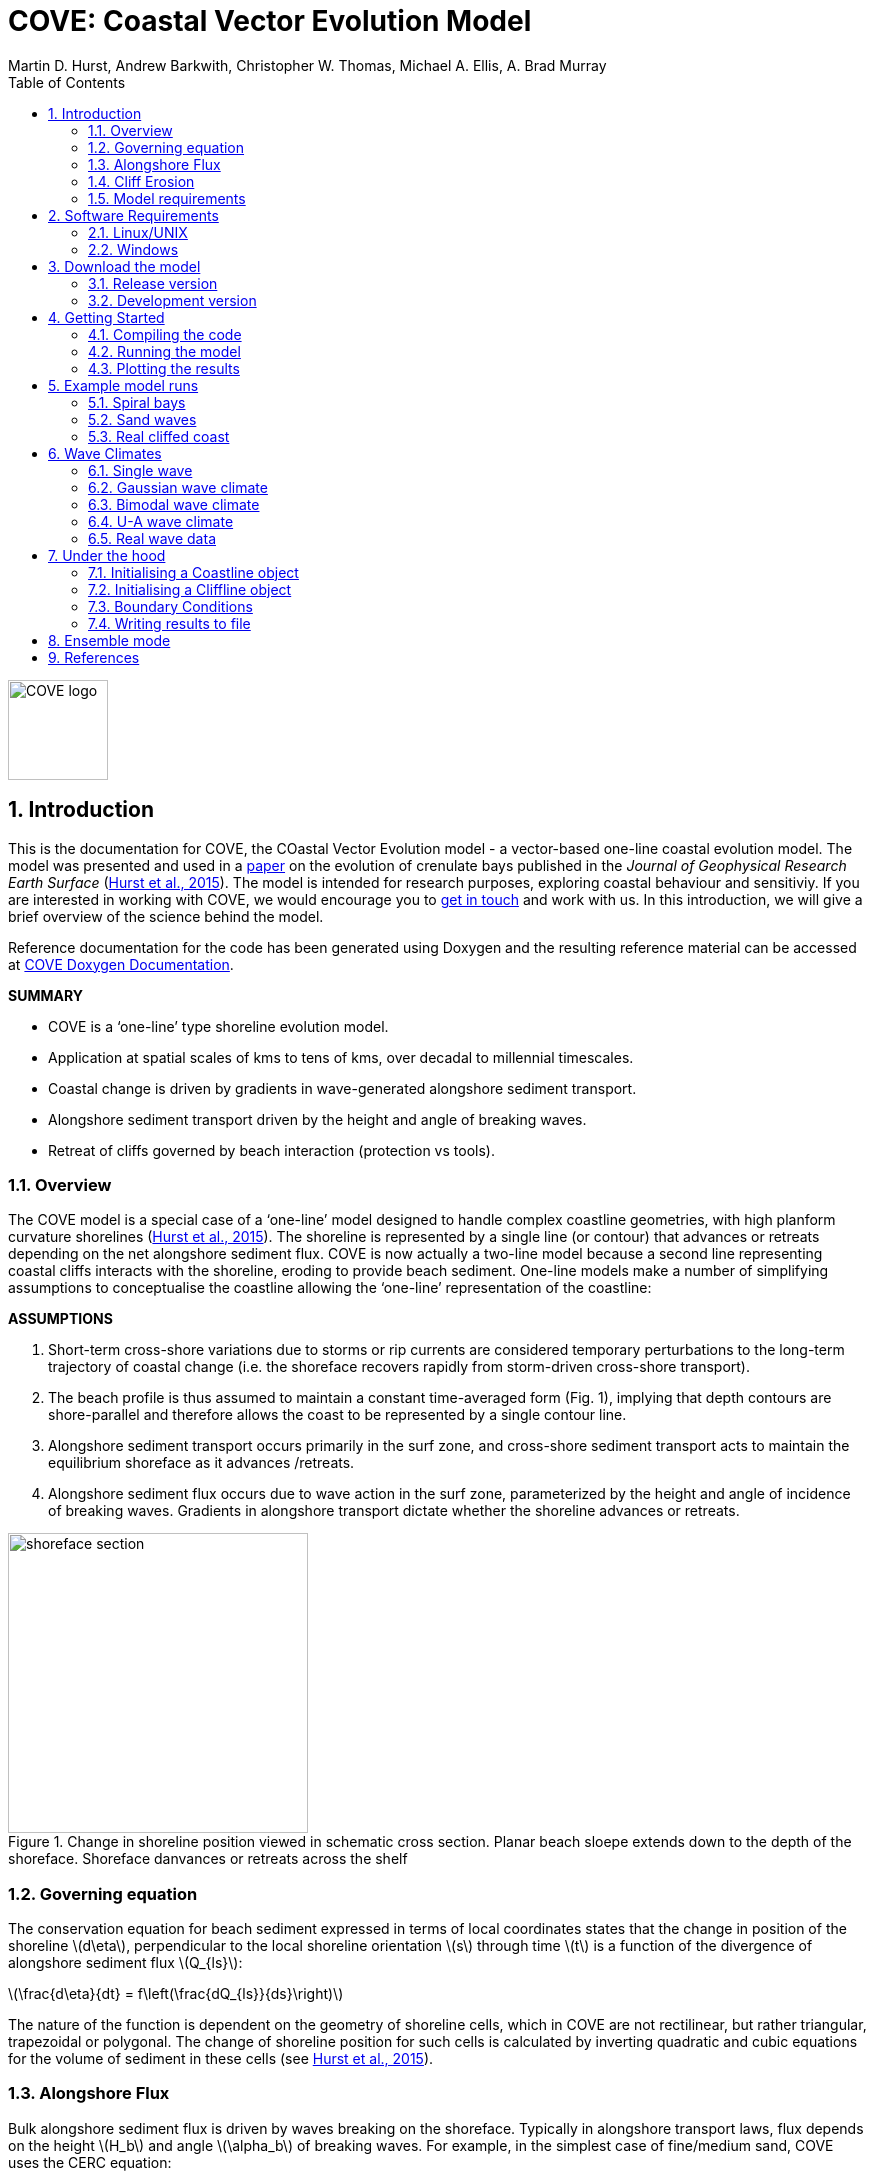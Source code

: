 = COVE: Coastal Vector Evolution Model
Martin D. Hurst, Andrew Barkwith, Christopher W. Thomas, Michael A. Ellis, A. Brad Murray
:toc: left
:stem: latexmath
:imagesdir: ./images/
:numbered:
:source-highlighter: coderay

image::COVE_logo.png[width="100", height="100"]

== Introduction

This is the documentation for COVE, the COastal Vector Evolution model - a vector-based one-line coastal evolution model. The model was presented and used in a http://onlinelibrary.wiley.com/doi/10.1002/2015JF003704/abstract[paper] on the evolution of crenulate bays published in the _Journal of Geophysical Research Earth Surface_ (http://onlinelibrary.wiley.com/doi/10.1002/2015JF003704/abstract[Hurst et al., 2015]). The model is intended for research purposes, exploring coastal behaviour and sensitiviy. If you are interested in working with COVE, we would encourage you to mailto:martin.hurst@glasgow.ac.uk[get in touch] and work with us. In this introduction, we will give a brief overview of the science behind the model.

Reference documentation for the code has been generated using Doxygen and the resulting reference material can be accessed at https://COVE-model.github.io/COVE/documentation/html/index.html[COVE Doxygen Documentation].

*SUMMARY*
====
- COVE is a ‘one-line’ type shoreline evolution model.
- Application at spatial scales of kms to tens of kms, over decadal to millennial timescales.
- Coastal change is driven by gradients in wave-generated alongshore sediment transport.
- Alongshore sediment transport driven by the height and angle of breaking waves.
- Retreat of cliffs governed by beach interaction (protection vs tools).
====

=== Overview

The COVE model is a special case of a ‘one-line’ model designed to handle complex coastline geometries, with high planform curvature shorelines (http://onlinelibrary.wiley.com/doi/10.1002/2015JF003704/abstract[Hurst et al., 2015]). The shoreline is represented by a single line (or contour) that advances or retreats depending on the net alongshore sediment flux. COVE is now actually a two-line model because a second line representing coastal cliffs interacts with the shoreline, eroding to provide beach sediment. One-line models make a number of simplifying assumptions to conceptualise the coastline allowing the ‘one-line’ representation of the coastline:

*ASSUMPTIONS*
====
1. Short-term cross-shore variations due to storms or rip currents are considered temporary perturbations to the long-term
trajectory of coastal change (i.e. the shoreface recovers rapidly from storm-driven cross-shore transport).
2. The beach profile is thus assumed to maintain a constant time-averaged form (Fig. 1), implying that depth contours are
shore-parallel and therefore allows the coast to be represented by a single contour line.
3. Alongshore sediment transport occurs primarily in the surf zone, and cross-shore sediment transport acts to maintain the
equilibrium shoreface as it advances /retreats.
4. Alongshore sediment flux occurs due to wave action in the surf zone, parameterized by the height and angle of incidence
of breaking waves. Gradients in alongshore transport dictate whether the shoreline advances or retreats.
====

image::shoreface_section.png[title="Change in shoreline position viewed in schematic cross section. Planar beach sloepe extends down to the depth of the shoreface. Shoreface danvances or retreats across the shelf",width="300",align="center"]

=== Governing equation
The conservation equation for beach sediment expressed in terms of local coordinates states that the change in position of the shoreline latexmath:[d\eta], perpendicular to the local shoreline orientation latexmath:[s] through time latexmath:[t] is a function of the divergence of alongshore sediment flux latexmath:[Q_{ls}]:

latexmath:[\frac{d\eta}{dt} = f\left(\frac{dQ_{ls}}{ds}\right)]

The nature of the function is dependent on the geometry of shoreline cells, which in COVE are not rectilinear, but rather triangular, trapezoidal or polygonal. The change of shoreline position for such cells is calculated by inverting quadratic and cubic equations for the volume of sediment in these cells (see http://onlinelibrary.wiley.com/doi/10.1002/2015JF003704/abstract[Hurst et al., 2015]).

=== Alongshore Flux
Bulk alongshore sediment flux is driven by waves breaking on the shoreface. Typically in alongshore transport laws, flux depends on the height latexmath:[H_b]
and angle latexmath:[\alpha_b] of breaking waves. For example, in the simplest case of fine/medium sand, COVE uses the CERC equation:

latexmath:[Q_{ls} = K_{ls} H_b^{5\over2} \sin 2\alpha_b]

where latexmath:[K_{ls}] is a transport coefficient. The transport coefficient latexmath:[K_{ls}] may be modified to account for the size of beach material (latexmath:[D_{50}]). Calibration of this coefficient can be made from estimates of bulk alongshore transport or by calibration against a historical record of coastal change (e.g. http://www.earth-surf-dynam.net/2/295/2014/esurf-2-295-2014.html[Barkwith et al. 2014a]).

=== Cliff Erosion

Cliffs are represented in the model as a separate line. The cliffline and coastline interact to determine how wide the beach is locally. Eroded cliff material is provided to the adjacent beach and causes the shoreface to advance. Cliff erosion is controlled by beach width since a wider beach provide energy dissipation and protection from approaching waves. Figure X shows a schematic graph of this relationship, as well as a conceptual diagram of the representation and relationship of the cliff and the beach.

image::limber_cliff_retreat.png[title="Schematic illustration of retreating cliff and beach. Relationship between beach width and cliff retreat rate is humped and nonlinear. For thin beaches, cliff retreat increases with beach width due to increased availability of \"tools\" to aid erosion. Wider beaches cause reduced cliff retreat, protecting the cliff by dissipating wave energy (after Limber and Murray, 2011).",width="500",align="center"]

The result is that we can run simlutaions at decadal timescales to explore the interactions between coastal erosion and alongshore sediment dynamics. 

=== Model requirements

==== Data
- The model requires offshore (~10 m water depth) wave data. This can be obtained either from a wave buoy or preferably from distributed coastal area modelling predictions of wave conditions (e.g. http://fvcom.smast.umassd.edu/fvcom/[FVCOM] or http://www.swan.tudelft.nl/[SWAN]).
- The transport coefficient latexmath:[K_{ls}] may be modified to account for the size of beach material (latexmath:[D_{50}]). Calibration of this coefficient can be made from estimates of bulk alongshore transport or by calibration against a historical record of coastal change.
- Historical shoreline positions and legacy wave data allow training of the model to reproduce past geomorphic changes.

==== Boundary Conditions
* Offshore waves (see above).
* Coupling to sediment sources and sinks (e.g. river mouth, estuary).
* Human interaction with the coast (e.g. http://www.earth-surf-dynam.net/2/233/2014/[Barkwith et al. 2014b]):
** Nourishment can be provided to build out the shoreface
** Hard defences represented as immovable, cliffed shoreline
** Groin fields simulated by prescribing a minimum beach width

== Software Requirements

COVE is written in C++, partly for efficiency but also to allow us to take advantage of running ensembles of simulations on UNIX high performance computing (HPC) clusters. The code has been written and tested in a Linux/UNIX environment, but has not been tested on Mac or Windows (we will doing this soon). So for now, you`re going to need to be/get familiar with working at a command line interface. 

There are a number of software requirements to run the model and visualise the results.
====
* Linux/UNIX computer or virtual machine (e.g. Ubuntu)
* C++ compiler (e.g. GCC: the GNU Compiler Collection)
* Text editor (e.g. gedit, Notepad++)
* Python + Scipy, Numpy and Matplotlib packages
====

=== Linux/UNIX

If you do not already work in Linux or UNIX, then the easiest way to get started would be to use some virtualisation software such as https://www.virtualbox.org/[VirtualBox] or http://www.vmware.com/uk/products/player[VMWare Workstation Player]. VirtualBox is preferable since it is open source and free to use, but there are some minor advantages to using VMWare Player if you become a heavy user. We hope soon to provide a https://www.vagrantup.com/[Vagrant file] to make this process a bit more straight forward. For now, I recommend installing https://www.virtualbox.org/[VirtualBox], creating a new virtual machine, and installing http://www.ubuntu.com/desktop[Ubuntu] using a downloaded iso file.

==== Git

https://git-scm.com/[Git] is version control software. The model is stored in a repository on https://github.com/COVE-Model[github]. This allows us to track all of our updates and developments and avoid duplication. You can install git from the command line:
----
$ sudo apt-get install git
----
Getting to grips with git can be a steep learning curve at first. The https://help.github.com/articles/github-glossary/[github glossary] is useful for getting up to speed with the terminology, and I found a good https://www.git-tower.com/blog/git-cheat-sheet/[cheat sheet] for git commands.
 
==== C++ Compiler

If you are using a Linux machine (e.g. the recommended Ubuntu VM) then you should have the GNU Compiler Collection installed. Depending on your experience and whether your developing the model, the https://www.gnu.org/software/gdb/[GNU debugger] can also be helpful (should already be installed with GCC), not to mention http://valgrind.org/[Valgrind] (you probably know what you`re doing better than I do if you`re using Valgrind!). We will also need the make utility (this should also be ready installed). No additional C++ libraries are required at this stage.

==== Text editor

A text editor is required for viewing and editing both the main code and driver files (shorter bits of code that interact with and control the main model objects). Ubuntu ships with gedit, which I find works well once you install and activate some useful plugins.
----
$ sudo apt-get install gedit-plugins gedit-developer-plugins
----
Some of these can really increase productivity while writing code.

==== Python

Python is a programming language that is great for analysing and visualising data, and is used here to visualise the output of COVE and running further analyses on model results. Again Python comes preinstalled on Ubuntu, but you could also use it on Windows/Mac. The key package required is https://www.scipy.org/[SciPy] ("scientific python"), which includes NumPy and Matplotlib. These are included with Ubuntu`s preinstalled version of Python. If you are using Windows/Mac then we recommend installing a Python distribution such as https://www.continuum.io/why-anaconda[Anaconda].

==== Mencoder

https://en.wikipedia.org/wiki/MEncoder[Mencoder] is a command line tool that is part of http://www.mplayerhq.hu/design7/news.html[MPlayer] that allows you to encode video files. We use it here to stich together still images of model output in order to create videos of our model coastlines evolving. To install, from the command line, type:
====
$ sudo apt install mencoder
====

=== Windows

We are experimenting with getting the model working using the http://www.codeblocks.org/home[Code::Blocks] IDE with http://www.mingw.org/[MinGW] (Minimalist GNU for Windows) compilers. The pair are available to install together http://sourceforge.net/projects/codeblocks/files/Binaries/16.01/Windows/codeblocks-16.01mingw-setup.exe[here]. More to follow.


== Download the model


The COVE code is under continuous development. As we publish scientific papers that use the model, we will provide release versions of the model code associated. The development version is maintained on https://github.com/COVE-Model/COVE[github].

=== Release version

Version 1.0.0 are available as https://github.com/mdhurst1/COVE/archive/1.0.0.tar.gz[tar.gz release version] and https://github.com/mdhurst1/COVE/archive/1.0.0.zip[.zip release version] as used by http://onlinelibrary.wiley.com/doi/10.1002/2015JF003704/abstract[Hurst et al. (2015)] to explore the sensitivity of crenulate-shaped bays to variation in wave climate. If using this version, once downloaded, extract the contents to an appropriate workspace and you`re ready to continue.

Alternatively, you can clone the release version directly from the repository by running the command:
----
$ git clone https://github.com/COVE-Model/COVE-v1.0.0.git
----

=== Development version

The model is under semi-continuous development (depending on other commitments) and thus the development version is not always going to be functioning and stable. If you wish to work with the latest developments we suggest that you mailto:martin.hurst@glasgow.ac.uk[get in touch] and work with us directly. 

== Getting Started

This chapter provides a brief overview of how to compile and run an example model, and plot the results using Python. For more indepth tutorials, see the later chapters.

=== Compiling the code

The code can be compiled in a Linux environment from the command line, using one of the makefiles. These are contained in the `driver_files` subdirectory. The driver files are C++ scripts that control the initiation, running and saving of a COVE model run. In this tutorial we will use the example for running a spiral bay as used in http://onlinelibrary.wiley.com/doi/10.1002/2015JF003704/abstract[Hurst et al. (2015)].

In a terminal, navigate to the `driver_files` subdirectory:
----
COVE$ cd driver_files
----
Compile COVE for running a spiral bay by launching the makefile:
----
COVE/driver_files$ make -f spiral_bay_make.make
----
This will create an executable `spiral_bay.out` which can be launched from the command line to run the model. First, let`s move the executable to the parent directory, and navigate to the same directory:
----
COVE/driver_files$ mv spiral_bay.out ..
COVE/driver_files$ cd ..
----

=== Running the model

The file spiral_bay.out generated by compiling the code can be launched from the command line:
----
COVE/driver_files$ ./spiral_bay.out
----
Running it in this way will result in it terminating with an error, which will tell you that the program requires a number of input arguments in order to run. In the spiral bay example, the offshore wave climate is represented with three Gaussian distributions, for wave period, height and direction. Each of these is described by a mean and standard deviation, and these are fed to the model as arguments. To run the model with mean wave period of 6 seconds, standard deviation 1 second, mean wave height 1 metre, standard deviation 0.1 metre, and mean wave direction 035^o and standard deviation 25^o:
----
COVE/driver_files$ ./spiral_bay.out 6 1 1. 0.1 35 25
----
The model should then run for fifty years. This example evolves a crenulate-shaped bay from a straight initial coastline between two fixed headlands or sea walls. Sediment is transported out of the model domain by alongshore sediment flux and the shoreline gradually adjusts to the distribution of wave directions. The bay eventually reaches a state of equilibrium where the net alongshore flux is close to zero everywhere. The model is setup to run for 100 years, more than enough time for an equilibrium bay configuration to form.

While running the model will print the current model time to screen, it may also print some other messages, particularly including intersections in the coastline. The intersection analysis detects when the coastline intersects itself, such as when it erodes back behind the headland. Once this has happened the coastline is prevented from eroding any further.

=== Plotting the results
We make plots of the resulting coastline evolution using the python http://matplotlib.org/[matplotlib] library. To use them you will need a python IDE such as http://pythonhosted.org/spyder/[Spyder]. A series of plotting functions are included in the subdirectory `plotting_functions`. To plot the results of your spiral bay model run, open the file `plot_coastline_evolution_figure.py` in your favourite python IDE, and run. You should get the following figure:

.Example model output for a spiral bay showing the evolution of the bay through time from a starting condition of a straight coastline pinned by two headlands/sea walls. Model evolves to a condition of equilibrium where the coastal morphology changes little through time. 
image::spiral_bay_example.png[width="500",align="center"]

Additionally, below will be a link to a video of a spiral bay evolving, which will be hosted on Vimeo once I have time to work out how to do it (MDH).

== Example model runs

In this chapter we will look in detail at how the model is setup to perform a number of different example experiments. First we will look at the evolution of spiral bays from an initially straight coast line bound by sea walls or headlands, as used in http://onlinelibrary.wiley.com/doi/10.1002/2015JF003704/abstract[Hurst et al. (2015)]. Next we will look at an example of an initially straight coastline using a periodic boundary condition subject to a mixture of low and high angle incidence offshore waves that generate hgih-angle wave instability, similar to the experiments of http://onlinelibrary.wiley.com/doi/10.1029/2005JF000422/abstract[Ashton and Murray, 2006]. Finally we will look at an example setup for a real stretch of cliffed coastline, using a stretch of the Suffolk coastline between Lowestoft and Southwold, which includes the interesting coastal foreland Benacre Ness. Hopefully this will give you some hands on guided experience of how to set the model up and how it behaves under different wave and boundary conditions.

=== Spiral bays

Let's look at how the model is set up to simulate the formation and evolution of crenulate-shaped bays (also known as spiral, log-spiral, zeta bays). To do so, we will open up the appropriate driver file and work through it to understand how the simulations are set up and what the model is doing.

==== The driver file

The driver file `spiral_bay_driver.cpp` can be found in the `driver_files` subdirectory. You can navigate to it and open in a text editor from the command line with:
----
$ cd driver_files
$ gedit spiral_bay_driver.cpp &
----
or open it from the explorer window.

OK, let's look at the driver file. There are some helpful comments that are ignored when we run the program, these start with "//" or are in blocks "/\*" to "*/". At the top of the file there are some `#include` statements that allow the program access to some libraries we will be using, including the model`s main coastline and waveclimate objects.

==== Setting up the wave climate

The spiral_bay_driver uses a Guassian representation of the wave climate. The parameters to set up the wave climate are required as input arguments at runtime. The wave climate is defined by a _mean_ and _standard deviation_ value for:

* Wave period latexmath:[T]
* Wave height latexmath:[H_0]
* Wave direction latexmath:[\theta_0]

and hence 6 input arguments are required. The driver file runs a check at the start to make sure it has the correct number of arguments, and will terminate with an error message if not.

In order to initialise the wave climate the 6 input arguments first are assigned to 6 variables:

[source,c++]
----
//Declare parameter for wave conditions
 double OffshoreMeanWavePeriod, OffshoreStDWavePeriod, OffshoreMeanWaveDirection, 
        OffshoreStDWaveDirection, OffshoreMeanWaveHeight, OffshoreStDWaveHeight;
----

and the corresponding input arguments are converted from character sequences to numerical values and passed to these variables.

The wave climate is initialised by declaring a `GuassianWaveClimate` object called `WaveClimate` and passing these variables as input arguments in the correct order.

[source,c++]
----
	// initialise the wave climate
	GaussianWaveClimate WaveClimate = GaussianWaveClimate(	OffshoreMeanWavePeriod,
		OffshoreStDWavePeriod, OffshoreMeanWaveDirection, OffshoreStDWaveDirection,
		OffshoreMeanWaveHeight, OffshoreStDWaveHeight);
----

We then also declare an individual wave object. This holds the period, height and direction of an individual wave `MyWave` which we later pass to the coastline object in order to drive coastal evolution. We will sample a wave from `WaveClimate` and pass it to `MyWave`

[source,c++]
----
	// declare an individual wave (this will be sampled from the wave climate object
	Wave MyWave = Wave();
	// Get a wave from thewave climate object
	MyWave = WaveClimate.Get_Wave();
----

==== Model run control parameters

Various parameters are required to control the length of the model run (in years), how often the coastline position is output to file (in years), how often to sample a new wave from the wave climate object (days), and how big the model timestep should be (days). We suggest leaving these as they are for now, but as you start customising model setup you may need to adjust them.

[source,c++]
----
	//declare time control paramters
	int EndTime = 50.;	// End time (years)
	double Time = 0.;	// Start Time (years)
	double PrintTimeDelta = 36.5/365.;	// how often to print coastline (years)
	double PrintTime = PrintTimeDelta;	// Print time (years)
		
	double WaveTimeDelta = 0.1;	// Frequency at which to sample new waves (days)
	double GetWaveTime = 0.0;	// Time to get a new wave (days)
	double TimeStep = 0.05;	// Time step (days)
	double MaxTimeStep = 0.05;	// Maximum timestep (days)	
	double TempTime;	// Copies TimeDelta, allows adaptive timestep in a crude way
----

==== Initialise the model

The spiral bay model is initialised as a straight coast with fixed boundaries at each end of the coast line. In order to generate the coastline object, we need to prescribe some attributes that dictate the properties of the generated coast, which we will pass to the new Coastline object when we declare it.

[source,c++]
----
//initialise coast as straight line with low amp noise
int MeanNodeSpacing = 50; 	// in metres
double CoastLength = 2000;	// in metres
double Trend = 140.;	// in degrees
	
//boundary conditions are fixed
int StartBoundary = 2;
int EndBoundary = 2;		
----

* `MeanNodeSpacing` sets approximately how widely spaced the Coastline cells will be. It is a mean value, because as the model evolves, nodes might get closer together or further apart, and nodes will be dynamically added or destroyed accordingly in order to maintain this average. 
* `CoastLength` is the length of the coastline between the fixed (or otherwise) end nodes.
* `Trend` is the orientation (azimuth) that the straight coastline should extend in.

NOTE: The sea is always on the left side of the vector, so imagine you are standing at node '[0]' looking down the vector. If the `Trend` is 140^o^ then the sea is to the nort-east and the land to the south-west.

OK now that we have these variables in place we can go ahead and declare the Coastline object.

[source,c++]
----
//initialise the coastline as a straight line
Coastline CoastVector = Coastline(MeanNodeSpacing, CoastLength, Trend, StartBoundary, 
	EndBoundary);
	
//Initialise an empty/dummy cliffline object here
Cliffline CliffVector;
----

We declare a `Coastline` object whech we have called `CoastVector`, this is our coast, and all of its morphological properties are stored internally within the object. We provide the input arguments to the call in the order listed. 

Note there is also a call to declare a `Cliffline` object called `CliffVector`. It has no input arguments and therefore generates an empty `Cliffline` object (i.e. there is no actual cliff line inside it). Our spiral bay experiments don`t require a cliffline object so that is OK, but this declaration is required to keep the model happy (it needs to be able to look at a cliff to know it doesn`t really exist, it`s a dummy cliff). Don`t worry about this for now, this will generate a warning when we come to run the model but we are OK to ignore it.

Finally, for our spiral bay runs, we want to allow some simple rules for the refreaction and diffraction of waves behind coastal obstructions to be operating. To do this we need to set a flag within the `Coastline` object, 1 = on, 0 = off. 

[source,c++]
----
// Allow refraction/diffraction rules
int RefDiffFlag = 1;
CoastVector.SetRefDiffFlag(RefDiffFlag);
----

Finally, before we run the main model loop, we'll write the initial conditions to file:

[source,c++]
----
// loop through time and evolve the coast
CoastVector.WriteCoast(WriteCoastFile, Time);
----

==== Main model loop

We're all set up and ready to go! The model loop is pretty simple really, first grab a new wave from the wave climate, second pass it to the `Coastline` object when calling the `TransportSediment` function, third print the coordinates of the `Coastline` to file. 

The model evolves until the `Time` exceeds the prescribed `EndTime`:

[source,c++]
----
while (Time < EndTime)
{
	...	
----

We grab a new wave from the wave climate if it's time (`GetWaveTime` depends on `WaveTimeDelta` which sets how often we get a new wave):

[source,c++]
----
//Get a new wave?
if (Time > GetWaveTime) 
{
	MyWave = WaveClimate.Get_Wave();
	GetWaveTime += WaveTimeDelta/365.;
}
----

Notice that `GetWaveTime` is in years, but `WaveTimeDelta` is in days, so we divide through by 365 to convert.

Now we evolve the coast by calling the `Coastline` function `TransportSediment`. This requires three input arguments, `TimeStep` is the length of time that sediment is transported over, we also give it the wave `MyWave`, and finally the dummy Cliffline object `CliffVector`:

[source,c++]
----
//Evolve coast
CoastVector.TransportSediment(TimeStep, MyWave, CliffVector);
----

A whole lot of things happen inside this function (see a later section of this documentation that is yet to be written). The shoreline geometry is recalculated at each timestep. The wave is transformed from offshore to wave breaking conditions following linear wave theory, and any wave shadowing and refraction/diffraction are calculated. Alongshore sediment transport for each cell is calculated and the change in the volume of sediment in each cell calculated from the divergence of alongshore flux. The volume change is inverted for a change in the position of the coast and the position of each node is updated accordingly. The coastal geometry is updated for the next timestep.

There is a crude attempt written in here to allow adaptive timestepping. This hasn't fully been tested yet, and usually if it's called it's because there is a bug in the model not actually associated with the adaptive timestep. If you run into this problem please mailto:martin.hurst@glasgow.ac.uk[email me].

Finally, the model prints the updated _X_ and _Y_ coordinates to an output file. See Writing Results to File for details of the resulting file format.

==== Compile and Run

Compile COVE for running a spiral bay by launching the makefile:

----
COVE/driver_files$ make -f spiral_bay_make.make
----

The file spiral_bay.out generated by compiling the code can be launched from the command line. The program takes the wave climate parameters as inputs latexmath:[T_{mean}],latexmath:[T_{std}],latexmath:[H_{mean}],latexmath:[H_{std}],latexmath:[\theta_{mean}],latexmath:[\theta_{std}]:

----
COVE/driver_files$ ./spiral_bay.out 6 1 1. 0.1 35 25
----

The model should then run for fifty years. This example evolves a crenulate-shaped bay from a straight initial coastline between two fixed headlands or sea walls. Sediment is transported out of the model domain by alongshore sediment flux and the shoreline gradually adjusts to the distribution of wave directions. The bay eventually reaches a state of equilibrium where the net alongshore flux is close to zero everywhere. The model is setup to run for fifty years, more than enough time for an equilibrium bay configuration to form.

While running the model will print the current model time to screen, it may also print some other messages, particularly including intersections in the coastline. The intersection analysis detects when the coastline intersects itself, such as when it erodes back behind the headland. Once this has happened the coastline is prevented from eroding any further.

==== Plotting the results

A series of plotting functions are included in the subdirectory `plotting_functions`. To plot the results of your spiral bay model run, open the file `plot_coastline_evolution_figure.py` in your favourite python IDE, and run. You should get the following figure:

.Example model output for a spiral bay showing the evolution of the bay through time from a starting condition of a straight coastline pinned by two headlands/sea walls. Model evolves to a condition of equilibrium where the coastal morphology changes little through time. 
image::spiral_bay_example.png[width="500",align="center"]

=== Sand waves

==== The driver file

=== Real cliffed coast

Let's look at how to set the model up to run on a real stretch of cliffed coastline. The example we are going to look at is from the coast of Suffolk between Lowestoft and Southwold (see Figure X).

Insert figure here of study site.

This coastline experiences a bimodal wave climate, with waves coming out of the North Sea to the north east, and through the English Channel from the South.

We are interested in this stretch of coastline because at Kessingland there is a large coastal foreland called Benacre Ness that is migrating northward along the coast. It is called Benacre Ness because it used to sit in front of the Benacre estate, but has migrated northward and now stretches across the frontage of Kessingland. It has been estimated to extend northward at rates of 20-50 m y^-1^, despite the locally established view that alongshore sediment transport is directed from north to south.

==== The driver file

The driver file `benacre_driver.cpp` can be found in the `driver_files` subdirectory. Hopefully the comments in the code will be helpful as you look through. These are ignored when the program is run. At the top of the file there are some `#include` statements that allow the program access to some libraries we will be using, including the model`s main coastline, cliffline and waveclimate objects.

==== Model run control parameters

Various parameters are required to control the length of the model run (in years), how often the coastline and cliffline positions are output to file (in years), how often to sample a new wave from the wave climate object (days), and how big the model timestep should be (days). We suggest leaving these as they are for now, but as you start customising model setup you may need to adjust them.

[source,c++]
----
	//declare time control paramters
	int EndTime = 50.;	// End time (years)
	double Time = 0.;	// Start Time (years)
	double PrintTimeDelta = 36.5/365.;	// how often to print coastline (years)
	double PrintTime = PrintTimeDelta;	// Print time (years)
		
	double WaveTimeDelta = 0.2;	// Frequency at which to sample new waves (days)
	double GetWaveTime = 0.;	// Time to get a new wave (days)
	double TimeStep = 0.2;	// Time step (days)
	double MaxTimeStep = 0.2;	// Maximum timestep (days)	
----

==== Input files

Using a real coastline, the model will require three input files in order to initialise the coast. A coastline _x-y_ file, a cliffline _x-y_ file and cliff type file. These have been declared:

[source,c++]
----
// initialise the coastline and cliffline objects from file
// first declare the filenames
string CliffInFile = "Benacre_Cliffline_Points.xy";
string CoastInFile = "Benacre_Coastline_Points.xy";
string FixedFileName = "Benacre_Fixed_Cliffs.data";
----

The coastline and cliffline _*.xy_ files have the same format as the model output, consisting of a header line with two space-separated integers representing the start and end boundary conditions, followed by lines containing the _x_ and _y_ coordinates of the coastline, preceded by the time (see "Read a coast from file" in the "under the hood" section). 

----
StartBoundary | EndBoundary
Time | X[0] | X[1] | X[2] =====> X[NoNodes]
Time | Y[0] | Y[1] | Y[2] =====> Y[NoNodes]
----

The order that your _x_ and _y_ coordinates come in is very important. The model *ALWAYS* assumes that the sea is on the left side as it works its way down the coastline or cliffline vector. To be sure you get this correct, imagine you are standing at the first node on your coastline, looking towards the second node. The sea will be on the left of the line, and the land on the right (see Figure X). If this is backwards, you will get some very strange behaviour, because the model will ignore alot of waves (since they are coming from the land) and beach widths will be negative. If your first attempt at modelling a stretch of coastline blows up straight away, this is the first thing to check. We should probably write some error checking into the beach width calculator to flag negative values and warn you. This will get added in later.

.Google Earth image of the coastline of Suffolk between Lowestoft and Southwold showing the beginning and end of the coastline vector the correct way around. 
image::coastline_orientation.png[width="500",align="center"]

The third file required is a cliff type file. This tells the model whether a cliff node can erode or is fixed (this can later be expanded to include different types of geology). Currently a value of 1 represents a fixed coast (e.g. defended by sea wall/revetment) and a value of 0 is a normal erodible cliff. The file format is a header line followed by two columns, one for the node index (`i=0` to `i=NoNodes-1`) and the second for the cliff type integer.
----
Index Type
0 1
1 0
2 0
...
NoNode-1 1
----

==== Wave climate

Wave data from the Southwold wave buoy shows that our example coast is hit by a bimodal wave climate. The wave buoy is in 25 m water depth and suggests high angle waves impinging toward the coast, which if fed directly to the model results in high angle wave instability that is not observed on this stretch of coastline. A legacy data set from a previously deployed AWAC wave buoy shows that these dominant wave modes get rotated to lower angle of incidence by the time they reach the shoreface, so for these example experiments, we have chosen a similar lower angle, bimodal wave climate.

Our bimodal wave climate consists of two Gaussian wave climates as used in the spiral bay experiments. The parameters for these have been declared in the driver file diectly rather than being passed as input arguments.

[source,c++]
----
// Bimodal wave climate
//Wave climate 1
double OffshoreMeanWaveDirection1 = 45.;
double OffshoreStDWaveDirection1 = 20.;
double OffshoreMeanWavePeriod1 = 6.;
double OffshoreStDWavePeriod1 = 2.;
double OffshoreMeanWaveHeight1 = 0.8;
double OffshoreStDWaveHeight1 = 0.2;
GaussianWaveClimate WaveClimate1(OffshoreMeanWavePeriod1,OffshoreStDWavePeriod1,OffshoreMeanWaveDirection1,OffshoreStDWaveDirection1,OffshoreMeanWaveHeight1, OffshoreStDWaveHeight1);

//Wave climate 2
double OffshoreMeanWaveDirection2 = 140.;
double OffshoreStDWaveDirection2 = 20.;
double OffshoreMeanWavePeriod2 = 5.;
double OffshoreStDWavePeriod2 = 1.;
double OffshoreMeanWaveHeight2 = 1.1;
double OffshoreStDWaveHeight2 = 0.2;
GaussianWaveClimate WaveClimate2(OffshoreMeanWavePeriod2,OffshoreStDWavePeriod2,OffshoreMeanWaveDirection2,OffshoreStDWaveDirection2,OffshoreMeanWaveHeight2, OffshoreStDWaveHeight2);
----

So we have two wave climate objects, `WaveClimate1` and `WaveClimate2`. As before we also need to declare an individual wave object:

[source,c++]
----
//declare wave	
Wave MyWave = Wave();
MyWave = WaveClimate1.Get_Wave();
----

In the main model loop, we will use a random number generate to select which wave climate to grab a wave from at random, and assign it to `MyWave` ready to evolve the coast.

==== Initialisation

We initialise both the coastline and the cliffline objects by pointing them to the respective input files as detailed in the previous subsection. We then provide an extra call to the CliffVector object to tell it to read whether the cliff is fixed or erodible:

[source,c++]
----
// Read the coastline and cliffline data from files
double StartTime = 0;
Cliffline CliffVector = Cliffline(CliffInFile, StartTime);
Coastline CoastVector = Coastline(CoastInFile, StartTime);

// Load data on cliff type (fixed vs erodible)
CliffVector.ReadCliffType(FixedFileName);
----

Then we declare a couple more file names where we will write the output files for both the cliffline and the coastline object:

[source,c++]
----
//declare output file names
string WriteCoastFile = "CliffedCoast_Coastline.xy";
string WriteCliffFile = "CliffedCoast_Cliffline.xy";
----

There are a few other things we need to set up for this run; how fast the cliffs can erode, how high the cliffs are, what the critical beach width is that maximises cliff erosion, and how much cliff material gets lost offshore when the cliff erodes.

First, we will setup the maximum retreat rate. This is the fastest retreat rate the cliffs can manage, and can be informed or calibrated by historical observations of cliff retreat. For our section of the Suffolk coast, we will set this to 5 m yr^-1^, guided by http://www.sciencedirect.com/science/article/pii/S0169555X10003533[Brooks and Spencer (2010)].

[source,c++]
----
// Set Maximum Retreat Rate (m/yr)
// This is E0 for the Valvo et al. (2006) or Limber and Murray (2011) models of cliff erosion
double RetreatRate = 5.;
CliffVector.SetMaxRetreatRate(RetreatRate);
----

Second, we will set the cliff height. At the moment this is spatially and temporally continuous, but functionality can be added later to extract this value from a DEM as the model evolves.

[source,c++]
----
// Set Cliff Height (m)
// Fixed for now, but could in the future grab this from a DEM
double CliffHeight = 10.;
CliffVector.SetCliffHeight(CliffHeight);
----

Third, we set the critical beach width. This is the beach width at which the maximum rate of cliff retreat occurs. For wider beaches, the rate of cliff retreat declines exponentially. We will set this to 5 m, suggesting that a 5 m wide beac provides the optimal balance between protecting the cliff and providing abrasive tools such that cliff erosion is maximised.

[source,c++]
----
// Set critical beach width (m)
// The beach width that maximises the rate of cliff retreat E0
double CriticalBeachWidth = 5.;
CliffVector.SetCriticalWidth(CriticalBeachWidth);
----

Fourth, we set the style of cliff retreat. `ErosionType = 1` if using a http://onlinelibrary.wiley.com/doi/10.1029/2005JF000340/full[Valvo et al. (2006)] type of relationship between beach width and cliff retreat (this is effectively the same as setting `CriticalBeachWidth = 0` and thus redundant). 'ErosionType = 2' uses the http://geology.gsapubs.org/content/39/12/1147.short[Limber and Murray (2011)] relationship between beach width and cliff retreat where cliff retreat rate peaks at `CriticalBeachWidth`.

[source,c++]
----
// For Valvo Style Cliff Retreat ErosionType = 1, 
// for Limber and Murray ErosionType = 2
int ErosionType = 1;
----

Fifth, we set the proportion of cliff material assumed to be lost to the sea:

[source,c++]
----
// Set lost cliff fraction
// The proportion of cliff material that is lost offshore by suspension
double LostFraction = 0.2;
CliffVector.SetLostFraction(LostFraction);
----

And finally, since the Suffolk beaches are mixed sand/shingle, we tell the coastline object to use an alongshore flux equation that has been modified to better reflect gravel transport rates:

[source,c++]
----
// Set lost cliff fraction
// The proportion of cliff material that is lost offshore by suspension
double LostFraction = 0.2;
CliffVector.SetLostFraction(LostFraction);
----

==== Main model loop

Good to go! The model loop is pretty simple really, first grab a new wave at random from one of the two wave climates, second pass it to the `Coastline` object when calling the `TransportSediment` function, third call the `Cliffline` object's `ErodeCliff` function, and finally print the coordinates of both the `Coastline` and `Cliffline` to file. 

The model evolves until the `Time` exceeds the prescribed `EndTime`:

[source,c++]
----
while (Time < EndTime)
{
	...	
----

We grab a new wave from the wave climate if it's time (`GetWaveTime` depends on `WaveTimeDelta` which sets how often we get a new wave):

[source,c++]
----
//Get a new wave?
if (Time > GetWaveTime) 
{
	// Use a random sampler to chose between wave climates
	rand1 = (double)rand()/RAND_MAX;
	if (rand1 < 0.5) MyWave = WaveClimate1.Get_Wave();
	else MyWave = WaveClimate2.Get_Wave();
	GetWaveTime += WaveTimeDelta/365.;
}
----

`rand1` selects a random number between 0 and 1. When `rand1 < 0.5` we use `WaveClimate1` and otherwise we use `WaveClimate2` so we should be sampling equally from both wave climates. Notice that `GetWaveTime` is in years, but `WaveTimeDelta` is in days, so we divide through by 365 to convert.

Now we evolve the coast by calling the `Coastline` function `TransportSediment`, followed by the `Cliffline` function `ErodeCliff`. Each requires three input arguments. For the `Coastline.TransportSediment` call, `TimeStep` is the length of time that sediment is transported over, we also give it the wave `MyWave`, and finally the `Cliffline` object `CliffVector` so that it can only erode beach material that fronts the cliff. For the `Cliffline.ErodeCliff` call, we pass `TimeStep` again, the `Coastline` object, and the type of erosion law `ErosionType`.

[source,c++]
----
//Evolve coast
CoastVector.TransportSediment(TimeStep, MyWave, CliffVector);
CliffVector.ErodeCliff(TimeStep, CoastVector, ErosionType);
----

A whole lot of things happen inside these functions (see a later section of this documentation that is yet to be written). Coastline and Cliffline geometry is recalculated at each timestep. The wave is transformed from offshore to wave breaking conditions following linear wave theory, and any wave shadowing and refraction/diffraction are calculated. Alongshore sediment transport for each cell is calculated and the change in the volume of sediment in each cell calculated from the divergence of alongshore flux, checking with the Cliffline position that sediment is available for transport. The volume change is inverted for a change in the position of the coast and the position of each node is updated accordingly. The coastal geometry is updated for the next timestep. The width of the beach is calculated by comparing the Coastline and Cliffline objects and this determines the amount of cliff retreat. The Cliffline position is updated and the amount of volume lost is supplied to the adjacent beach, minus the amount lost to the sea.

Finally, the model prints the updated _X_ and _Y_ coordinates to two output files. See Writing Results to File for details of the resulting file format.

==== Compile and run

Compile COVE for running the Suffolk example by launching the makefile:

----
COVE/driver_files$ make -f benacre_make.make
----

The file benacre.out generated by compiling the code can be launched from the command line without any input arguments :

----
COVE/driver_files$ ./benacre.out
----

The model should then run for fifty years. This example evolves the Suffolk coast such that the cuspate foreland Benacre Ness migrates northward up the coast at rates in keeping with historical observations. While running the model will print the current model time to screen.

==== Plotting the results

A series of plotting functions are included in the subdirectory `plotting_functions`. To plot the results of your Suffolk model run, open the file `benacre_evolution_animation.py` in your favourite python IDE, and run. You should get a series of figures whose file names are numbered sequentially and each looks a bit like this:

.Example model output from the Suffolk coast showing the stretch of coastline between Lowestoft and Southwold. 
image::benacre_output.png[width="500",align="center"]

The python script creates a file called filelist.txt which contains a list of all the output filenames. These frames can then be stitched together to create a video of the coastline evolving using https://en.wikipedia.org/wiki/MEncoder[Mencoder], a command line tool that is part of http://www.mplayerhq.hu/design7/news.html[MPlayer] that allows you to encode video files. Thus once you have run the python script, you can run the following command to stich the output together into a nice video:

====
$ mencoder mf://@filelist.txt -mf w=300:h=600:fps=25:type=png -ovc lavc -lavcopts vcodec=mpeg4:mbd=2:trell -oac copy -o video.avi
====

Once you've made the video, you can delete all the individual png frame files to keep things tidy:
====
$ rm *.png
====

== Wave Climates

The model requires wave conditions to drive alongshore sediment transport. This is supplied in the form of a waveclimate object that the coastline model can interact with. For the purposes of this model, a wave climate consists of a timeseries of waves considered to be "offshore", that is to say the wave conditions recieved at the bottom of the shoreface. This time series comprises significant wave height latexmath:[H_0], wave period latexmath:[T] and wave direction latexmath:[\theta_0]. The waveclimate object can take a variety of guises, including both hypothetical and real wave climates. the model is most sensitive to variation in _wave direction_. Hypothetical wave climates include the U-A descripition of wave directions (Ashton & Murray, 2006) or a simple Gaussian distribution (Hurst et al., 2015). Real wave climates read in a timeseries of latexmath:[H_0], latexmath:[T] and latexmath:[\theta_0] data that might be collected from a nearby wave buoy deployment, or generated by a coastal area model such as http://fvcom.smast.umassd.edu/fvcom/[FVCOM] or http://www.swan.tudelft.nl/[SWAN].

=== Single wave

=== Gaussian wave climate

The `GuassianWaveClimate` object contains six parameters to describe distributions of Wave period latexmath:[T], Wave height latexmath:[H_0], and Wave direction latexmath:[\theta_0]. In order to initialise the wave climate in a driver file, 6 variables must be declared, and values assigned:

[source,c++]
----
//Declare parameter for wave conditions
double OffshoreMeanWavePeriod, OffshoreStDWavePeriod, OffshoreMeanWaveDirection, 
	OffshoreStDWaveDirection, OffshoreMeanWaveHeight, OffshoreStDWaveHeight;
----

The wave climate is initialised by declaring a `GuassianWaveClimate` object called `WaveClimate` and passing these variables as input arguments in the correct order.

[source,c++]
----
// initialise the wave climate
GaussianWaveClimate WaveClimate = GaussianWaveClimate(OffshoreMeanWavePeriod,
	OffshoreStDWavePeriod, OffshoreMeanWaveDirection, OffshoreStDWaveDirection,
	OffshoreMeanWaveHeight, OffshoreStDWaveHeight);
----

We then also declare an individual wave object. This holds the period, height and direction of an individual wave `MyWave` which we later pass to the coastline object in order to drive coastal evolution. We will sample a wave from `WaveClimate` and pass it to `MyWave`

[source,c++]
----
// declare an individual wave (this will be sampled from the wave climate object
Wave MyWave = Wave();
// Get a wave from the wave climate object
MyWave = WaveClimate.Get_Wave();
----

This last line should appear in the main model loop to select new waves at the chosen frequency:

[source,c++]
----
while (Time < EndTime)
{
	//Get a new wave?
	if (Time > GetWaveTime) 
	{
		MyWave = WaveClimate.Get_Wave();
		GetWaveTime += WaveTimeDelta/365.;
	}
	
	...
	
----

=== Bimodal  wave climate

A bimodal wave climate can be created by using two other wave climate objects such as the Gaussian wave climate, and sampling between the two at random. To set up such a model, first declare two Gaussian wave climates with the chosen parameters:

[source,c++]
----
// Bimodal wave climate
//Wave climate 1
double OffshoreMeanWaveDirection1 = 45.;
double OffshoreStDWaveDirection1 = 20.;
double OffshoreMeanWavePeriod1 = 6.;
double OffshoreStDWavePeriod1 = 2.;
double OffshoreMeanWaveHeight1 = 0.8;
double OffshoreStDWaveHeight1 = 0.2;
GaussianWaveClimate WaveClimate1(OffshoreMeanWavePeriod1,OffshoreStDWavePeriod1,OffshoreMeanWaveDirection1,OffshoreStDWaveDirection1,OffshoreMeanWaveHeight1, OffshoreStDWaveHeight1);

//Wave climate 2
double OffshoreMeanWaveDirection2 = 140.;
double OffshoreStDWaveDirection2 = 20.;
double OffshoreMeanWavePeriod2 = 5.;
double OffshoreStDWavePeriod2 = 1.;
double OffshoreMeanWaveHeight2 = 1.1;
double OffshoreStDWaveHeight2 = 0.2;
GaussianWaveClimate WaveClimate2(OffshoreMeanWavePeriod2,OffshoreStDWavePeriod2,OffshoreMeanWaveDirection2,OffshoreStDWaveDirection2,OffshoreMeanWaveHeight2, OffshoreStDWaveHeight2);
----

Then declare an individual wave object:
[source,c++]
----
// declare an individual wave (this will be sampled from the wave climate object
Wave MyWave = Wave();
// Get a wave from the wave climate object
MyWave = WaveClimate.Get_Wave();
----

In the main model loop we will use a random number generator to choose which of the two wave climates to select from. The fraction `0.5` dictates that we should sample roughly half of the waves from each wave climate. This could be adjusted if it was required that one mode should be more dominant.

[source,c++]
----
while (Time < EndTime)
{
	//Get a new wave?
	if (Time > GetWaveTime) 
	{
		// Use a random sampler to chose between wave climates
		rand1 = (double)rand()/RAND_MAX;
		if (rand1 < 0.5) MyWave = WaveClimate1.Get_Wave();
		else MyWave = WaveClimate2.Get_Wave();
		GetWaveTime += WaveTimeDelta/365.;
	}

	...

}
----

=== U-A wave climate

=== Real wave data

The model can be driven by wave data such as that taken from a wave buoy or supplied from an external wave model such as http://fvcom.smast.umassd.edu/fvcom/[FVCOM] or http://www.swan.tudelft.nl/[SWAN]. The required input parameters are offshore wave direction, period and height.

Input files should have a header line, and three data columns for direction, period and height.

----
Headers
   Dir[0]    |    Period[0]    |    Height[0]
   Dir[1]    |    Period[1]    |    Height[1]	
   Dir[2]    |    Period[2]    |    Height[2]	
    ...      |       ...       |      ...		
Dir[NoWaves] | Period[NoWaves] | Height[NoWaves]
----

The model doesn't read how frequent the data are, but the frequency with which the model samples this data can be set in a driver file. The data is read and sampled in the order provided.

The wave climate is initialised in a driver file by passing the input filename as a `string`:

[source,c++]
----
// initialise the wave climate
WaveFileName = "MyWaveData.txt";
RealWaveClimate WaveClimate = RealWaveClimate(WaveFileName);
----

An individual wave object will also be required:

[source,c++]
----
// declare an individual wave (this will be sampled from the wave climate object
Wave MyWave = Wave();
----

A wave is then sampled from the wave climate by assigning it the individual wave object:
[source,c++]
----
// Get a wave from the wave climate object
MyWave = WaveClimate.Get_Wave();
----

Note that the model will proceed iteratively through the wave climate data until it reaches the end of the file, then will loop back to the beginning and keep going continously until the model run is ended.

== Under the hood

=== Initialising a Coastline object

==== Read a Coastline from file

Input files for the position of the coast take the same format as output files. The first line is a header containing integer values for the `StartBoundary` and `EndBoundary` conditions. The next two lines are the X and Y coordinates of the line respectively, but both preceded by the time (in years). We use \| to indicate a white space delimiter here such as a space or tab.
----
StartBoundary | EndBoundary
Time | X[0] | X[1] | X[2] =====> X[NoNodes]
Time | Y[0] | Y[1] | Y[2] =====> Y[NoNodes]
----
So for example, a 5 metre long coastline with fixed boundary conditions oriented at 135^o with a latexmath:[sqrt{2}] node spacing, at `Time = 0` would have an input file:
----
2 2
0 0 1 2 3 4 5
0 0 1 2 3 4 5
----

=== Initialising a Cliffline object

=== Boundary Conditions

The model is a single line. The start and end of the line can be handled in different ways. At the moment, we have two possible boundary conditions, which are assigned by setting the `StartBoundary` and `EndBoundary` parameters when initialising the coastline, or putting these in the header of an input file if initialising the coastline with an existing coastline output file (or real coastline). The boundary conditions are set by an integer as:
1. Periodic boundary conditions: the start of the line is also the end, and sediment can be passed \"round the back\" e.g. an island.
2. Fixed boundary conditions the first and last two nodes/cells in the model are fixed and immovable.


=== Writing results to file

The `Coastline` object writes the position of the coast to a text file with a name provided in the call `WriteCoastFile`. The `Time` must also be passed:

[source,c++]
----
//loop through time and evolve the coast
CoastVector.WriteCoast(WriteCoastFile, Time);
----

The file format is the same as for reading a coast from a text file. The first line is a header containing integer values for the `StartBoundary` and `EndBoundary` conditions. The next two lines are the X and Y coordinates of the line respectively, but both preceded by the time (in years). We use \| to indicate a white space delimiter here such as a space or tab.
----
StartBoundary | EndBoundary
Time | X[0] | X[1] | X[2] =====> X[NoNodes]
Time | Y[0] | Y[1] | Y[2] =====> Y[NoNodes]
----
So for example, a 5 metre long coastline with fixed boundary conditions oriented at 135^o with a latexmath:[sqrt{2}] node spacing, at `Time = 1`, that has not changed since `Time = 0` would have an input file:
----
2 2
0 0 1 2 3 4 5
0 0 1 2 3 4 5
1 0 1 2 3 4 5
1 0 1 2 3 4 5
----

More details to follow. See the [Doxygen documentation] for the time being.

== Ensemble mode

Details to follow.

== References

[small]#Ashton, A. D., and A. B. Murray (2006), High-angle wave instability and emergent shoreline shapes: 1. Modeling of sand waves, flying spits, and capes, _J. Geophys. Res._,
111, F04011, doi: http://dx.doi.org/10.1029/2005JF000422[10.1029/2005JF000422].#

[small]#Barkwith, A., Thomas, C. W., Limber, P. W., Ellis, M. A., and Murray, A. B. (2014a), Coastal vulnerability of a pinned, soft-cliff coastline – Part I: Assessing the natural sensitivity to wave climate, _Earth Surf. Dynam._, 2, 295-308, doi: http://dx.doi.org/10.5194/esurf-2-295-2014[10.5194/esurf-2-295-2014].#

[small]#Barkwith, A., Hurst, M. D., Thomas, C. W., Ellis, M. A., Limber, P. L., and Murray, A. B. (2014b) Coastal vulnerability of a pinned, soft-cliff coastline, II: assessing the influence of sea walls on future morphology, _Earth Surf. Dynam._, 2, 233-242, doi: http://dx.doi.org/10.5194/esurf-2-233-2014[10.5194/esurf-2-233-2014].#

[small]#Brooks, S. M., and T. Spencer (2010), Temporal and spatial variations in recession rates and sediment release from soft rock cliffs, Suffolk coast, UK, _Geomorph._, 124, 26-41, doi: http://dx.doi.org/10.1016/j.geomorph.2010.08.005[10.1016/j.geomorph.2010.08.005].#

[small]#Hurst, M. D., A. Barkwith, M. A. Ellis, C. W. Thomas, and A. B. Murray (2015), Exploring the sensitivities of crenulate bay shorelines to wave climates using a new vector-based one-line model, _J. Geophys. Res. Earth Surf._, 120, 2586–2608, doi: http://dx.doi.org/10.1002/2015JF003704[10.1002/2015JF003704].#

[small]#Limber, P. W. and A. Brad Murray (2011) Beach and sea-cliff dynamics as a driver of long-term rocky coastline evolution and stability, _Geology_, 39, 1147-1150, doi: http://dx.doi.org/10.1130/G32315.1[10.1130/G32315.1]#

[small]#Valvo, L. M., A. B. Murray, and A. Ashton (2006), How does underlying geology affect coastline change? An initial modeling investigation, _J. Geophys. Res._, 111, F02025, doi: http://dx.doi.org/10.1029/2005JF000340[10.1029/2005JF000340]#

